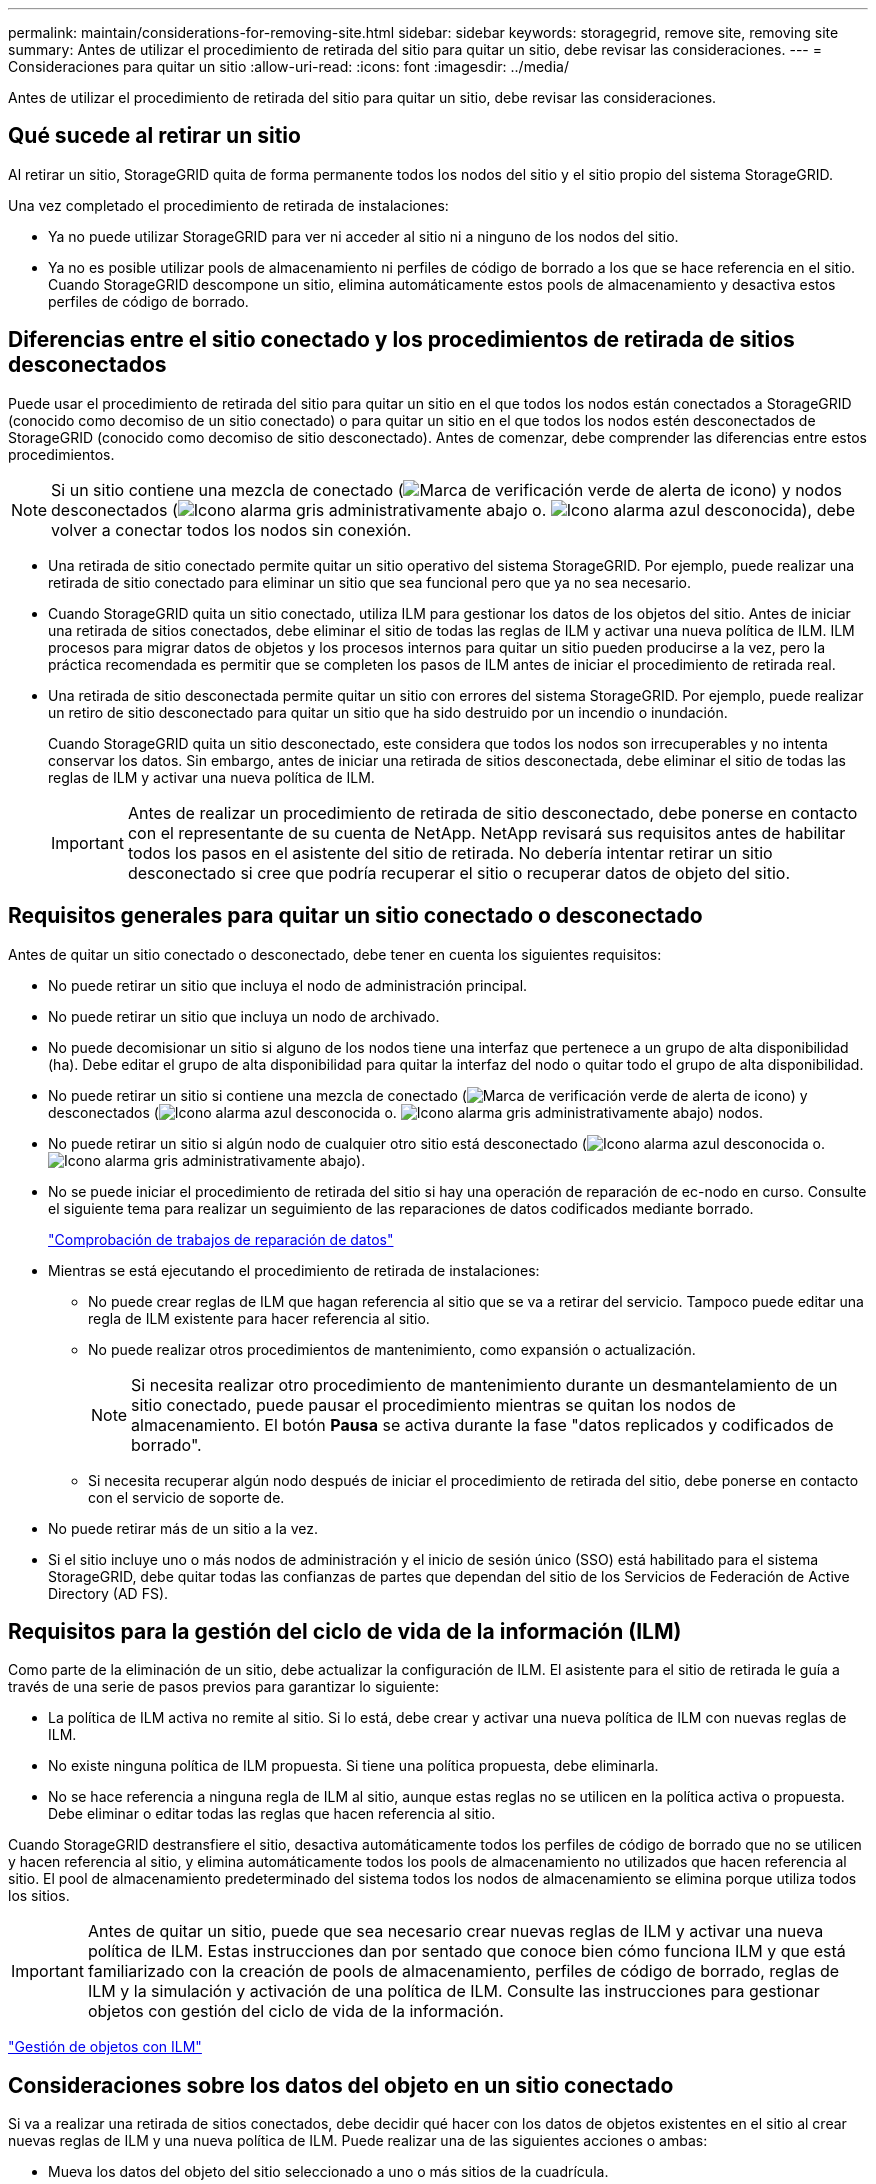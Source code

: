---
permalink: maintain/considerations-for-removing-site.html 
sidebar: sidebar 
keywords: storagegrid, remove site, removing site 
summary: Antes de utilizar el procedimiento de retirada del sitio para quitar un sitio, debe revisar las consideraciones. 
---
= Consideraciones para quitar un sitio
:allow-uri-read: 
:icons: font
:imagesdir: ../media/


[role="lead"]
Antes de utilizar el procedimiento de retirada del sitio para quitar un sitio, debe revisar las consideraciones.



== Qué sucede al retirar un sitio

Al retirar un sitio, StorageGRID quita de forma permanente todos los nodos del sitio y el sitio propio del sistema StorageGRID.

Una vez completado el procedimiento de retirada de instalaciones:

* Ya no puede utilizar StorageGRID para ver ni acceder al sitio ni a ninguno de los nodos del sitio.
* Ya no es posible utilizar pools de almacenamiento ni perfiles de código de borrado a los que se hace referencia en el sitio. Cuando StorageGRID descompone un sitio, elimina automáticamente estos pools de almacenamiento y desactiva estos perfiles de código de borrado.




== Diferencias entre el sitio conectado y los procedimientos de retirada de sitios desconectados

Puede usar el procedimiento de retirada del sitio para quitar un sitio en el que todos los nodos están conectados a StorageGRID (conocido como decomiso de un sitio conectado) o para quitar un sitio en el que todos los nodos estén desconectados de StorageGRID (conocido como decomiso de sitio desconectado). Antes de comenzar, debe comprender las diferencias entre estos procedimientos.


NOTE: Si un sitio contiene una mezcla de conectado (image:../media/icon_alert_green_checkmark.png["Marca de verificación verde de alerta de icono"]) y nodos desconectados (image:../media/icon_alarm_gray_administratively_down.png["Icono alarma gris administrativamente abajo"] o. image:../media/icon_alarm_blue_unknown.png["Icono alarma azul desconocida"]), debe volver a conectar todos los nodos sin conexión.

* Una retirada de sitio conectado permite quitar un sitio operativo del sistema StorageGRID. Por ejemplo, puede realizar una retirada de sitio conectado para eliminar un sitio que sea funcional pero que ya no sea necesario.
* Cuando StorageGRID quita un sitio conectado, utiliza ILM para gestionar los datos de los objetos del sitio. Antes de iniciar una retirada de sitios conectados, debe eliminar el sitio de todas las reglas de ILM y activar una nueva política de ILM. ILM procesos para migrar datos de objetos y los procesos internos para quitar un sitio pueden producirse a la vez, pero la práctica recomendada es permitir que se completen los pasos de ILM antes de iniciar el procedimiento de retirada real.
* Una retirada de sitio desconectada permite quitar un sitio con errores del sistema StorageGRID. Por ejemplo, puede realizar un retiro de sitio desconectado para quitar un sitio que ha sido destruido por un incendio o inundación.
+
Cuando StorageGRID quita un sitio desconectado, este considera que todos los nodos son irrecuperables y no intenta conservar los datos. Sin embargo, antes de iniciar una retirada de sitios desconectada, debe eliminar el sitio de todas las reglas de ILM y activar una nueva política de ILM.

+

IMPORTANT: Antes de realizar un procedimiento de retirada de sitio desconectado, debe ponerse en contacto con el representante de su cuenta de NetApp. NetApp revisará sus requisitos antes de habilitar todos los pasos en el asistente del sitio de retirada. No debería intentar retirar un sitio desconectado si cree que podría recuperar el sitio o recuperar datos de objeto del sitio.





== Requisitos generales para quitar un sitio conectado o desconectado

Antes de quitar un sitio conectado o desconectado, debe tener en cuenta los siguientes requisitos:

* No puede retirar un sitio que incluya el nodo de administración principal.
* No puede retirar un sitio que incluya un nodo de archivado.
* No puede decomisionar un sitio si alguno de los nodos tiene una interfaz que pertenece a un grupo de alta disponibilidad (ha). Debe editar el grupo de alta disponibilidad para quitar la interfaz del nodo o quitar todo el grupo de alta disponibilidad.
* No puede retirar un sitio si contiene una mezcla de conectado (image:../media/icon_alert_green_checkmark.png["Marca de verificación verde de alerta de icono"]) y desconectados (image:../media/icon_alarm_blue_unknown.png["Icono alarma azul desconocida"] o. image:../media/icon_alarm_gray_administratively_down.png["Icono alarma gris administrativamente abajo"]) nodos.
* No puede retirar un sitio si algún nodo de cualquier otro sitio está desconectado (image:../media/icon_alarm_blue_unknown.png["Icono alarma azul desconocida"] o. image:../media/icon_alarm_gray_administratively_down.png["Icono alarma gris administrativamente abajo"]).
* No se puede iniciar el procedimiento de retirada del sitio si hay una operación de reparación de ec-nodo en curso. Consulte el siguiente tema para realizar un seguimiento de las reparaciones de datos codificados mediante borrado.
+
link:checking-data-repair-jobs.html["Comprobación de trabajos de reparación de datos"]

* Mientras se está ejecutando el procedimiento de retirada de instalaciones:
+
** No puede crear reglas de ILM que hagan referencia al sitio que se va a retirar del servicio. Tampoco puede editar una regla de ILM existente para hacer referencia al sitio.
** No puede realizar otros procedimientos de mantenimiento, como expansión o actualización.
+

NOTE: Si necesita realizar otro procedimiento de mantenimiento durante un desmantelamiento de un sitio conectado, puede pausar el procedimiento mientras se quitan los nodos de almacenamiento. El botón *Pausa* se activa durante la fase "datos replicados y codificados de borrado".

** Si necesita recuperar algún nodo después de iniciar el procedimiento de retirada del sitio, debe ponerse en contacto con el servicio de soporte de.


* No puede retirar más de un sitio a la vez.
* Si el sitio incluye uno o más nodos de administración y el inicio de sesión único (SSO) está habilitado para el sistema StorageGRID, debe quitar todas las confianzas de partes que dependan del sitio de los Servicios de Federación de Active Directory (AD FS).




== Requisitos para la gestión del ciclo de vida de la información (ILM)

Como parte de la eliminación de un sitio, debe actualizar la configuración de ILM. El asistente para el sitio de retirada le guía a través de una serie de pasos previos para garantizar lo siguiente:

* La política de ILM activa no remite al sitio. Si lo está, debe crear y activar una nueva política de ILM con nuevas reglas de ILM.
* No existe ninguna política de ILM propuesta. Si tiene una política propuesta, debe eliminarla.
* No se hace referencia a ninguna regla de ILM al sitio, aunque estas reglas no se utilicen en la política activa o propuesta. Debe eliminar o editar todas las reglas que hacen referencia al sitio.


Cuando StorageGRID destransfiere el sitio, desactiva automáticamente todos los perfiles de código de borrado que no se utilicen y hacen referencia al sitio, y elimina automáticamente todos los pools de almacenamiento no utilizados que hacen referencia al sitio. El pool de almacenamiento predeterminado del sistema todos los nodos de almacenamiento se elimina porque utiliza todos los sitios.


IMPORTANT: Antes de quitar un sitio, puede que sea necesario crear nuevas reglas de ILM y activar una nueva política de ILM. Estas instrucciones dan por sentado que conoce bien cómo funciona ILM y que está familiarizado con la creación de pools de almacenamiento, perfiles de código de borrado, reglas de ILM y la simulación y activación de una política de ILM. Consulte las instrucciones para gestionar objetos con gestión del ciclo de vida de la información.

link:../ilm/index.html["Gestión de objetos con ILM"]



== Consideraciones sobre los datos del objeto en un sitio conectado

Si va a realizar una retirada de sitios conectados, debe decidir qué hacer con los datos de objetos existentes en el sitio al crear nuevas reglas de ILM y una nueva política de ILM. Puede realizar una de las siguientes acciones o ambas:

* Mueva los datos del objeto del sitio seleccionado a uno o más sitios de la cuadrícula.
+
*Ejemplo para el traslado de datos*: Suponga que desea retirar un sitio en Raleigh porque agregó un nuevo sitio en Sunnyvale. En este ejemplo, desea mover todos los datos del objeto del sitio antiguo al sitio nuevo. Antes de actualizar las reglas de ILM y la política de ILM, debe revisar la capacidad de ambos sitios. Debe asegurarse de que el site de Sunnyvale tenga suficiente capacidad para acomodar los datos de objetos desde el site de Raleigh y que permanecerá en Sunnyvale la capacidad adecuada para su crecimiento futuro.

+

NOTE: Para garantizar que haya capacidad suficiente disponible, es posible que deba añadir volúmenes de almacenamiento o nodos de almacenamiento a un sitio existente o añadir un sitio nuevo antes de realizar este procedimiento. Consulte las instrucciones para ampliar un sistema StorageGRID.

* Eliminar copias de objeto del sitio seleccionado.
+
*Ejemplo para eliminar datos*: Suponga que actualmente utiliza una regla ILM de 3 copias para replicar datos de objetos en tres sitios. Antes de retirar un sitio, puede crear una regla de ILM equivalente con 2 copias para almacenar datos en solo dos sitios. Cuando activa una nueva política de ILM que usa la regla de dos copias, StorageGRID elimina las copias del tercer sitio porque ya no satisfacen los requisitos de ILM. Sin embargo, los datos del objeto se seguirán protegiendo y la capacidad de los dos sitios restantes será la misma.

+

IMPORTANT: No cree nunca una regla de ILM de una sola copia para acomodar la eliminación de un sitio. Una regla de ILM que crea solo una copia replicada en cualquier periodo de tiempo pone los datos en riesgo de pérdida permanente. Si sólo existe una copia replicada de un objeto, éste se pierde si falla un nodo de almacenamiento o tiene un error importante. También perderá temporalmente el acceso al objeto durante procedimientos de mantenimiento, como las actualizaciones.





== Requisitos adicionales para una retirada de sitios conectados

Antes de que StorageGRID pueda eliminar un sitio conectado, debe asegurarse de lo siguiente:

* Todos los nodos del sistema StorageGRID deben tener un estado de conexión de *conectado* (image:../media/icon_alert_green_checkmark.png["Marca de verificación verde de alerta de icono"]); sin embargo, los nodos pueden tener alertas activas.
+

NOTE: Puede completar los pasos 1-4 del Asistente para sitio de retirada si uno o más nodos están desconectados. Sin embargo, no puede completar el paso 5 del asistente, que inicia el proceso de retirada, a menos que todos los nodos estén conectados.

* Si el sitio que va a quitar contiene un nodo de puerta de enlace o un nodo de administración que se utiliza para el equilibrio de carga, es posible que deba realizar un procedimiento de expansión para agregar un nodo nuevo equivalente en otro sitio. Asegúrese de que los clientes pueden conectarse al nodo de repuesto antes de iniciar el procedimiento de retirada del sitio.
* Si el sitio que va a eliminar contiene cualquier nodo de puerta de enlace o nodo de administración que se encuentre en un grupo de alta disponibilidad (ha), puede completar los pasos 1-4 del asistente para sitio de retirada. Sin embargo, no puede completar el paso 5 del asistente, que inicia el proceso de retirada hasta que elimine estos nodos de todos los grupos de alta disponibilidad. Si los clientes existentes se conectan a un grupo de alta disponibilidad que incluye nodos del sitio, debe asegurarse de que pueden continuar conectando a StorageGRID después de eliminar el sitio.
* Si los clientes se conectan directamente a nodos de almacenamiento del sitio que va a quitar, debe asegurarse de que pueden conectarse a nodos de almacenamiento en otros sitios antes de iniciar el procedimiento de retirada del sitio.
* Debe proporcionar espacio suficiente en los sitios restantes para acomodar cualquier dato de objeto que se mueva debido a los cambios realizados en la política de ILM activa. En algunos casos, es posible que deba expandir el sistema StorageGRID añadiendo nodos de almacenamiento, volúmenes de almacenamiento o nuevos sitios antes de poder completar un decomiso de sitio conectado.
* Debe dejar tiempo suficiente para completar el procedimiento de retirada. Los procesos de ILM de StorageGRID pueden tardar días, semanas o incluso meses en mover o eliminar datos de objetos del sitio antes de dejar de lado el sitio.
+

IMPORTANT: La transferencia o eliminación de datos de objetos de un sitio puede llevar días, semanas o incluso meses, en función de la cantidad de datos almacenados en el sitio, la carga en el sistema, las latencias de red y la naturaleza de los cambios de ILM necesarios.

* Siempre que sea posible, debe completar los pasos 1-4 del Asistente para sitio de retirada tan pronto como pueda. El procedimiento de retirada de servicio se completará más rápidamente y con menos interrupciones e impactos en el rendimiento si permite que los datos se muevan desde el sitio antes de iniciar el procedimiento de retirada real (seleccionando *Iniciar misión* en el paso 5 del asistente).




== Requisitos adicionales para una retirada de sitios desconectada

Antes de que StorageGRID pueda quitar un sitio desconectado, debe asegurarse de lo siguiente:

* Se ha puesto en contacto con el representante de cuentas de NetApp. NetApp revisará sus requisitos antes de habilitar todos los pasos en el asistente del sitio de retirada.
+

IMPORTANT: No debería intentar retirar un sitio desconectado si cree que podría recuperar el sitio o recuperar cualquier dato de objeto del sitio.

* Todos los nodos del sitio deben tener el estado de conexión de uno de los siguientes:
+
** *Desconocido* (image:../media/icon_alarm_blue_unknown.png["Icono alarma azul desconocida"]): El nodo no está conectado a la cuadrícula por una razón desconocida. Por ejemplo, se ha perdido la conexión de red entre los nodos o se ha apagado el suministro eléctrico.
** *Administrativamente abajo* (image:../media/icon_alarm_gray_administratively_down.png["Icono alarma gris administrativamente abajo"]): El nodo no está conectado a la cuadrícula por un motivo esperado. Por ejemplo, el nodo o los servicios del nodo se han apagado correctamente.


* Todos los nodos de todos los demás sitios deben tener un estado de conexión de *conectado* (image:../media/icon_alert_green_checkmark.png["Marca de verificación verde de alerta de icono"]); sin embargo, estos otros nodos pueden tener alertas activas.
* Debe entender que ya no podrá utilizar StorageGRID para ver o recuperar los datos de objeto almacenados en el sitio. Cuando StorageGRID realiza este procedimiento, no intenta conservar ningún dato del sitio desconectado.
+

NOTE: Si sus reglas y políticas de ILM se diseñaron para proteger contra la pérdida de un solo sitio, seguirán existiendo copias de los objetos en los sitios restantes.

* Debe entender que si el sitio contenía la única copia de un objeto, el objeto se pierde y no se puede recuperar.




== Consideraciones sobre los controles de consistencia cuando se quita un sitio

El nivel de coherencia de un bloque de S3 o un contenedor Swift determina si StorageGRID replica por completo los metadatos de objetos en todos los nodos y sitios antes de indicar a un cliente que la ingesta de objetos se ha realizado correctamente. El nivel de consistencia hace una compensación entre la disponibilidad de los objetos y la coherencia de dichos objetos en los diferentes nodos y sitios de almacenamiento.

Cuando StorageGRID quita un sitio, éste debe asegurarse de que no se escribe ningún dato en el sitio que se va a quitar. Como resultado, anula temporalmente el nivel de coherencia de cada bloque o contenedor. Tras iniciar el proceso de retirada del sitio, StorageGRID utiliza temporalmente consistencia de sitio seguro para evitar que los metadatos del objeto se escriban en el sitio que se está quitando.

Como resultado de esta sustitución temporal, tenga en cuenta que cualquier operación de escritura, actualización y eliminación de cliente que se produzca durante un decomiso de sitio puede fallar si varios nodos dejan de estar disponibles en los sitios restantes.

.Información relacionada
link:how-site-recovery-is-performed-by-technical-support.html["Cómo realiza la recuperación del sitio el soporte técnico"]

link:../ilm/index.html["Gestión de objetos con ILM"]

link:../expand/index.html["Amplíe su grid"]
